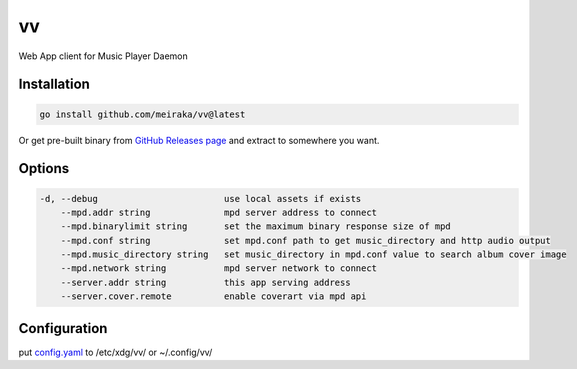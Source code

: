 ==
vv
==

.. image:: https://github.com/meiraka/vv/workflows/test/badge.svg
   :target: https://github.com/meiraka/vv/actions

Web App client for Music Player Daemon

.. image:: appendix/screenshot.jpg
   :alt: screenshot


Installation
============

.. code-block:: shell

  go install github.com/meiraka/vv@latest

Or get pre-built binary from `GitHub Releases page <https://github.com/meiraka/vv/releases>`_ and extract to somewhere you want.

Options
=======

.. code-block:: shell

  -d, --debug                        use local assets if exists
      --mpd.addr string              mpd server address to connect
      --mpd.binarylimit string       set the maximum binary response size of mpd
      --mpd.conf string              set mpd.conf path to get music_directory and http audio output
      --mpd.music_directory string   set music_directory in mpd.conf value to search album cover image
      --mpd.network string           mpd server network to connect
      --server.addr string           this app serving address
      --server.cover.remote          enable coverart via mpd api

Configuration
=============

put `config.yaml <./appendix/example.config.yaml>`_ to /etc/xdg/vv/ or ~/.config/vv/
